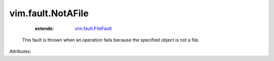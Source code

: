 .. _vim.fault.FileFault: ../../vim/fault/FileFault.rst


vim.fault.NotAFile
==================
    :extends:

        `vim.fault.FileFault`_

  This fault is thrown when an operation fails because the specified object is not a file.

Attributes:




